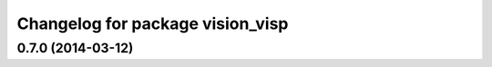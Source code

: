 ^^^^^^^^^^^^^^^^^^^^^^^^^^^^^^^^^
Changelog for package vision_visp
^^^^^^^^^^^^^^^^^^^^^^^^^^^^^^^^^

0.7.0 (2014-03-12)
------------------
